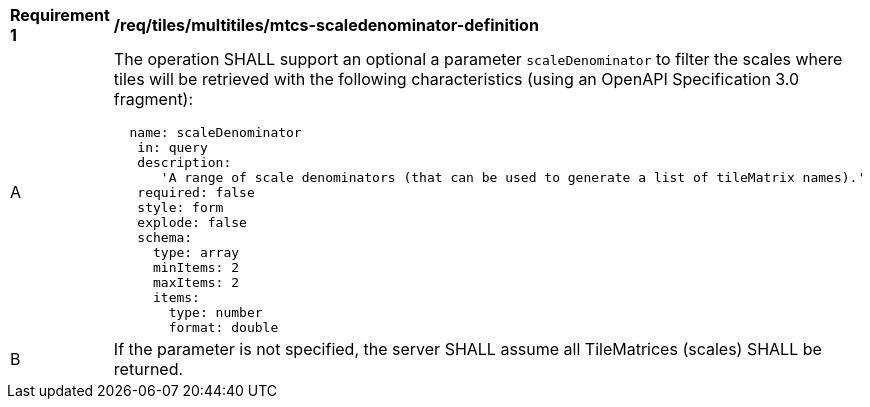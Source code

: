 [[req_tiles_multiltiles_mtcs-scaledenominator-definition]]
[width="90%",cols="2,6a"]
|===
^|*Requirement {counter:req-id}* |*/req/tiles/multitiles/mtcs-scaledenominator-definition*
^|A |The operation SHALL support an optional a parameter `scaleDenominator` to filter the scales where tiles will be retrieved with the following characteristics (using an OpenAPI Specification 3.0 fragment):
[source,YAML]
----
  name: scaleDenominator
   in: query
   description:
      'A range of scale denominators (that can be used to generate a list of tileMatrix names).'
   required: false
   style: form
   explode: false
   schema:
     type: array
     minItems: 2
     maxItems: 2
     items:
       type: number
       format: double
----
^|B |If the parameter is not specified, the server SHALL assume all TileMatrices (scales) SHALL be returned.

|===
